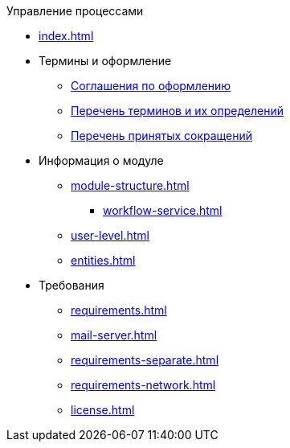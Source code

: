 .Управление процессами
* xref:index.adoc[]

* Термины и оформление
** xref:formatting.adoc[Соглашения по оформлению]
** xref:terms.adoc[Перечень терминов и их определений]
** xref:abbreviations.adoc[Перечень принятых сокращений]

* Информация о модуле
** xref:module-structure.adoc[]
*** xref:workflow-service.adoc[]
** xref:user-level.adoc[]
** xref:entities.adoc[]

* Требования
** xref:requirements.adoc[]
** xref:mail-server.adoc[]
** xref:requirements-separate.adoc[]
** xref:requirements-network.adoc[]
** xref:license.adoc[]
